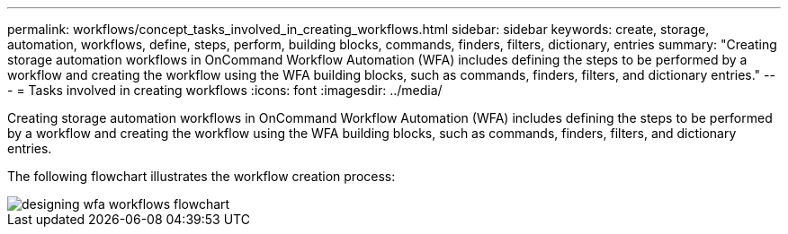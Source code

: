---
permalink: workflows/concept_tasks_involved_in_creating_workflows.html
sidebar: sidebar
keywords: create, storage, automation, workflows, define, steps, perform, building blocks, commands, finders, filters, dictionary, entries
summary: "Creating storage automation workflows in OnCommand Workflow Automation (WFA) includes defining the steps to be performed by a workflow and creating the workflow using the WFA building blocks, such as commands, finders, filters, and dictionary entries."
---
= Tasks involved in creating workflows
:icons: font
:imagesdir: ../media/

[.lead]
Creating storage automation workflows in OnCommand Workflow Automation (WFA) includes defining the steps to be performed by a workflow and creating the workflow using the WFA building blocks, such as commands, finders, filters, and dictionary entries.

The following flowchart illustrates the workflow creation process:

image::../media/designing_wfa_workflows_flowchart.gif[]
